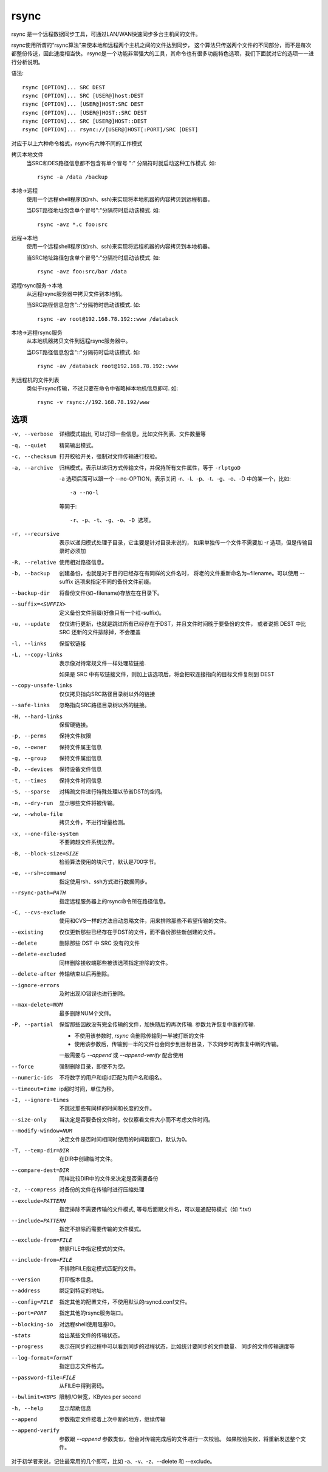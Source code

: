 ============================
rsync
============================


.. post:: 2023-02-24 22:59:42
  :tags: linux, linux指令
  :category: 操作系统
  :author: YanQue
  :location: CD
  :language: zh-cn


rsync 是一个远程数据同步工具，可通过LAN/WAN快速同步多台主机间的文件。

rsync使用所谓的“rsync算法”来使本地和远程两个主机之间的文件达到同步，
这个算法只传送两个文件的不同部分，而不是每次都整份传送，因此速度相当快。
rsync是一个功能非常强大的工具，其命令也有很多功能特色选项，我们下面就对它的选项一一进行分析说明。

语法::

  rsync [OPTION]... SRC DEST
  rsync [OPTION]... SRC [USER@]host:DEST
  rsync [OPTION]... [USER@]HOST:SRC DEST
  rsync [OPTION]... [USER@]HOST::SRC DEST
  rsync [OPTION]... SRC [USER@]HOST::DEST
  rsync [OPTION]... rsync://[USER@]HOST[:PORT]/SRC [DEST]

对应于以上六种命令格式，rsync有六种不同的工作模式

拷贝本地文件
  当SRC和DES路径信息都不包含有单个冒号 ":" 分隔符时就启动这种工作模式.
  如::

    rsync -a /data /backup
本地->远程
  使用一个远程shell程序(如rsh、ssh)来实现将本地机器的内容拷贝到远程机器。

  当DST路径地址包含单个冒号":"分隔符时启动该模式.
  如::

    rsync -avz *.c foo:src
远程->本地
  使用一个远程shell程序(如rsh、ssh)来实现将远程机器的内容拷贝到本地机器。

  当SRC地址路径包含单个冒号":"分隔符时启动该模式.
  如::

    rsync -avz foo:src/bar /data
远程rsync服务->本地
  从远程rsync服务器中拷贝文件到本地机。

  当SRC路径信息包含"::"分隔符时启动该模式.
  如::

    rsync -av root@192.168.78.192::www /databack
本地->远程rsync服务
  从本地机器拷贝文件到远程rsync服务器中。

  当DST路径信息包含"::"分隔符时启动该模式.
  如::

    rsync -av /databack root@192.168.78.192::www
列远程机的文件列表
  类似于rsync传输，不过只要在命令中省略掉本地机信息即可.
  如::

    rsync -v rsync://192.168.78.192/www

选项
============================

-v, --verbose
  详细模式输出, 可以打印一些信息，比如文件列表、文件数量等
-q, --quiet
  精简输出模式。
-c, --checksum
  打开校验开关，强制对文件传输进行校验。
-a, --archive
  归档模式，表示以递归方式传输文件，并保持所有文件属性，等于 ``-rlptgoD``

  -a 选项后面可以跟一个 --no-OPTION，表示关闭 -r、-l、-p、-t、-g、-o、-D 中的某一个，比如::

    -a --no-l

  等同于::

    -r、-p、-t、-g、-o、-D 选项。
-r, --recursive
  表示以递归模式处理子目录，它主要是针对目录来说的，
  如果单独传一个文件不需要加 -r 选项，但是传输目录时必须加
-R, --relative
  使用相对路径信息。
-b, --backup
  创建备份，也就是对于目的已经存在有同样的文件名时，
  将老的文件重新命名为~filename。可以使用 --suffix 选项来指定不同的备份文件前缀。
--backup-dir
  将备份文件(如~filename)存放在在目录下。
--suffix=<SUFFIX>
  定义备份文件前缀(好像只有一个杠-suffix)。
-u, --update
  仅仅进行更新，也就是跳过所有已经存在于DST，并且文件时间晚于要备份的文件，
  或者说把 DEST 中比 SRC 还新的文件排除掉，不会覆盖
-l, --links
  保留软链接
-L, --copy-links
  表示像对待常规文件一样处理软链接.

  如果是 SRC 中有软链接文件，则加上该选项后，将会把软连接指向的目标文件复制到 DEST
--copy-unsafe-links
  仅仅拷贝指向SRC路径目录树以外的链接
--safe-links
  忽略指向SRC路径目录树以外的链接。
-H, --hard-links
  保留硬链接。
-p, --perms
  保持文件权限
-o, --owner
  保持文件属主信息
-g, --group
  保持文件属组信息
-D, --devices
  保持设备文件信息
-t, --times
  保持文件时间信息
-S, --sparse
  对稀疏文件进行特殊处理以节省DST的空间。
-n, --dry-run
  显示哪些文件将被传输。
-w, --whole-file
  拷贝文件，不进行增量检测。
-x, --one-file-system
  不要跨越文件系统边界。
-B, --block-size=SIZE
  检验算法使用的块尺寸，默认是700字节。
-e, --rsh=command
  指定使用rsh、ssh方式进行数据同步。
--rsync-path=PATH
  指定远程服务器上的rsync命令所在路径信息。
-C, --cvs-exclude
  使用和CVS一样的方法自动忽略文件，用来排除那些不希望传输的文件。
--existing
  仅仅更新那些已经存在于DST的文件，而不备份那些新创建的文件。
--delete
  删除那些 DST 中 SRC 没有的文件
--delete-excluded
  同样删除接收端那些被该选项指定排除的文件。
--delete-after
  传输结束以后再删除。
--ignore-errors
  及时出现IO错误也进行删除。
--max-delete=NUM
  最多删除NUM个文件。
-P, --partial
  保留那些因故没有完全传输的文件，加快随后的再次传输.
  参数允许恢复中断的传输.

  - 不使用该参数时, `rsync` 会删除传输到一半被打断的文件
  - 使用该参数后，传输到一半的文件也会同步到目标目录，下次同步时再恢复中断的传输。

  一般需要与 `--append` 或 `--append-verify` 配合使用
--force
  强制删除目录，即使不为空。
--numeric-ids
  不将数字的用户和组id匹配为用户名和组名。
--timeout=time
  ip超时时间，单位为秒。
-I, --ignore-times
  不跳过那些有同样的时间和长度的文件。
--size-only
  当决定是否要备份文件时，仅仅察看文件大小而不考虑文件时间。
--modify-window=NUM
  决定文件是否时间相同时使用的时间戳窗口，默认为0。
-T, --temp-dir=DIR
  在DIR中创建临时文件。
--compare-dest=DIR
  同样比较DIR中的文件来决定是否需要备份
-z, --compress
  对备份的文件在传输时进行压缩处理
--exclude=PATTERN
  指定排除不需要传输的文件模式, 等号后面跟文件名，可以是通配符模式（如 `*.txt`）
--include=PATTERN
  指定不排除而需要传输的文件模式。
--exclude-from=FILE
  排除FILE中指定模式的文件。
--include-from=FILE
  不排除FILE指定模式匹配的文件。
--version
  打印版本信息。
--address
  绑定到特定的地址。
--config=FILE
  指定其他的配置文件，不使用默认的rsyncd.conf文件。
--port=PORT
  指定其他的rsync服务端口。
--blocking-io
  对远程shell使用阻塞IO。
-stats
  给出某些文件的传输状态。
--progress
  表示在同步的过程中可以看到同步的过程状态，比如统计要同步的文件数量、 同步的文件传输速度等
--log-format=formAT
  指定日志文件格式。
--password-file=FILE
  从FILE中得到密码。
--bwlimit=KBPS
  限制I/O带宽，KBytes per second
-h, --help
  显示帮助信息
--append
  参数指定文件接着上次中断的地方，继续传输
--append-verify
  参数跟 `--append` 参数类似，但会对传输完成后的文件进行一次校验。
  如果校验失败，将重新发送整个文件。

对于初学者来说，记住最常用的几个即可，比如 -a、-v、-z、--delete 和 --exclude。

